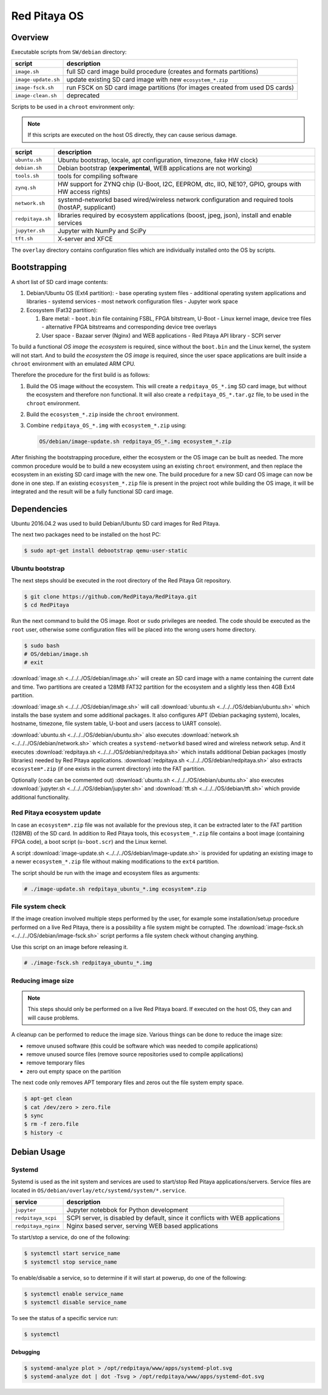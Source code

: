 .. _os:

#############
Red Pitaya OS
#############

********
Overview
********

Executable scripts from ``SW/debian`` directory:

+---------------------+------------------------------------------------------------------------------+
| script              | description                                                                  |
+=====================+==============================================================================+
| ``image.sh``        | full SD card image build procedure (creates and formats partitions)          |
+---------------------+------------------------------------------------------------------------------+
| ``image-update.sh`` | update existing SD card image with new ``ecosystem_*.zip``                   |
+---------------------+------------------------------------------------------------------------------+
| ``image-fsck.sh``   | run FSCK on SD card image partitions (for images created from used DS cards) |
+---------------------+------------------------------------------------------------------------------+
| ``image-clean.sh``  | deprecated                                                                   |
+---------------------+------------------------------------------------------------------------------+

Scripts to be used in a ``chroot`` environment only:

.. note::

   If this scripts are executed on the host OS directly, they can cause serious damage.

+---------------------+-----------------------------------------------------------------------------------------------------+
| script              | description                                                                                         |
+=====================+=====================================================================================================+
| ``ubuntu.sh``       | Ubuntu bootstrap, locale, apt configuration, timezone, fake HW clock)                               |
+---------------------+-----------------------------------------------------------------------------------------------------+
| ``debian.sh``       | Debian bootstrap (**experimental**, WEB applications are not working)                               |
+---------------------+-----------------------------------------------------------------------------------------------------+
| ``tools.sh``        | tools for compiling software                                                                        |
+---------------------+-----------------------------------------------------------------------------------------------------+
| ``zynq.sh``         | HW support for ZYNQ chip (U-Boot, I2C, EEPROM, dtc, IIO, NE10?, GPIO, groups with HW access rights) |
+---------------------+-----------------------------------------------------------------------------------------------------+
| ``network.sh``      | systemd-networkd based wired/wireless network configuration and required tools (hostAP, supplicant) |
+---------------------+-----------------------------------------------------------------------------------------------------+
| ``redpitaya.sh``    | libraries required by ecosystem applications (boost, jpeg, json), install and enable services       |
+---------------------+-----------------------------------------------------------------------------------------------------+
| ``jupyter.sh``      | Jupyter with NumPy and SciPy                                                                        |
+---------------------+-----------------------------------------------------------------------------------------------------+
| ``tft.sh``          | X-server and XFCE                                                                                   |
+---------------------+-----------------------------------------------------------------------------------------------------+

The ``overlay`` directory contains configuration files which are individually installed onto the OS by scripts.

*************
Bootstrapping
*************

A short list of SD card image contents:

1. Debian/Ubuntu OS (Ext4 partition):
   - base operating system files
   - additional operating system applications and libraries
   - systemd services
   - most network configuration files
   - Jupyter work space
2. Ecosystem (Fat32 partition):

   1. Bare metal:
      - ``boot.bin`` file containing FSBL, FPGA bitstream, U-Boot
      - Linux kernel image, device tree files
      - alternative FPGA bitstreams and corresponding device tree overlays
   2. User space
      - Bazaar server (Nginx) and WEB applications
      - Red Pitaya API library
      - SCPI server

To build a functional *OS image* the *ecosystem* is required,
since without the ``boot.bin`` and the Linux kernel, the system will not start.
And to build the *ecosystem* the *OS image* is required,
since the user space applications are built inside a ``chroot`` environment
with an emulated ARM CPU.

Therefore the procedure for the first build is as follows:

1. Build the OS image without the ecosystem.
   This will create a ``redpitaya_OS_*.img`` SD card image, but without the ecosystem and therefore non functional.
   It will also create a ``redpitaya_OS_*.tar.gz`` file, to be used in the ``chroot`` environment.
2. Build the ``ecosystem_*.zip`` inside the ``chroot`` environment.
3. Combine ``redpitaya_OS_*.img`` with ``ecosystem_*.zip`` using:

   .. code-block:: shell-session

      OS/debian/image-update.sh redpitaya_OS_*.img ecosystem_*.zip

After finishing the bootstrapping procedure, either the ecosystem or the OS image can be built as needed.
The more common procedure would be to build a new ecosystem using an existing ``chroot`` environment,
and then replace the ecosystem in an existing SD card image with the new one.
The build procedure for a new SD card OS image can now be done in one step.
If an existing ``ecosystem_*.zip`` file is present in the project root while building the OS image,
it will be integrated and the result will be a fully functional SD card image.

************
Dependencies
************

Ubuntu 2016.04.2 was used to build Debian/Ubuntu SD card images for Red Pitaya.

The next two packages need to be installed on the host PC:

.. code-block:: shell-session

   $ sudo apt-get install debootstrap qemu-user-static

================
Ubuntu bootstrap
================

The next steps should be executed in the root directory of the Red Pitaya Git repository.

.. code-block:: shell-session

   $ git clone https://github.com/RedPitaya/RedPitaya.git
   $ cd RedPitaya

Run the next command to build the OS image. Root or ``sudo`` privileges are needed.
The code should be executed as the ``root`` user,
otherwise some configuration files will be placed into the wrong users home directory.

.. code-block:: shell-session

   $ sudo bash
   # OS/debian/image.sh
   # exit

:download:`image.sh <../../../OS/debian/image.sh>`  will create an SD card image with a name containing the current 
date and time. Two partitions are created a 128MB FAT32 partition for the ecosystem and a slightly less then 4GB Ext4 partition.

:download:`image.sh <../../../OS/debian/image.sh>` will call :download:`ubuntu.sh <../../../OS/debian/ubuntu.sh>`
which installs the base system and some additional packages. It also configures APT (Debian packaging system),
locales, hostname, timezone, file system table, U-boot and users (access to UART console).

:download:`ubuntu.sh <../../../OS/debian/ubuntu.sh>` also executes 
:download:`network.sh <../../../OS/debian/network.sh>` which creates a
``systemd-networkd`` based wired and wireless network setup. And it executes
:download:`redpitaya.sh <../../../OS/debian/redpitaya.sh>` which installs additional Debian packages (mostly libraries)
needed by Red Pitaya applications. :download:`redpitaya.sh <../../../OS/debian/redpitaya.sh>` also extracts 
``ecosystem*.zip`` (if one exists in the current directory) into the FAT partition.

Optionally (code can be commented out) :download:`ubuntu.sh <../../../OS/debian/ubuntu.sh>` also executes
:download:`jupyter.sh <../../../OS/debian/jupyter.sh>` and :download:`tft.sh <../../../OS/debian/tft.sh>` which provide 
additional functionality.

===========================
Red Pitaya ecosystem update
===========================

In case an ``ecosystem*.zip`` file was not available for the previous step,
it can be extracted later to the FAT partition (128MB) of the SD card.
In addition to Red Pitaya tools, this ``ecosystem_*.zip`` file contains a boot image (containing FPGA code),
a boot script (``u-boot.scr``) and the Linux kernel.

A script :download:`image-update.sh <../../../OS/debian/image-update.sh>` is provided for updating an existing image
to a newer ``ecosystem_*.zip`` file without making modifications to the ``ext4`` partition.

The script should be run with the image and ecosystem files as arguments:

.. code-block:: shell-session

   # ./image-update.sh redpitaya_ubuntu_*.img ecosystem*.zip

=================
File system check
=================

If the image creation involved multiple steps performed by the user,
for example some installation/setup procedure performed on a live Red Pitaya,
there is a possibility a file system might be corrupted.
The :download:`image-fsck.sh <../../../OS/debian/image-fsck.sh>` script performs a file system check without changing 
anything.

Use this script on an image before releasing it.

.. code-block:: shell-session

   # ./image-fsck.sh redpitaya_ubuntu_*.img

===================
Reducing image size
===================

.. note::

   This steps should only be performed on a live Red Pitaya board.
   If executed on the host OS, they can and will cause problems.

A cleanup can be performed to reduce the image size. Various things can be done to reduce the image size:

* remove unused software (this could be software which was needed to compile applications)
* remove unused source files (remove source repositories used to compile applications)
* remove temporary files
* zero out empty space on the partition

The next code only removes APT temporary files and zeros out the file system empty space.

.. code-block:: shell-session

   $ apt-get clean
   $ cat /dev/zero > zero.file
   $ sync
   $ rm -f zero.file
   $ history -c

************
Debian Usage
************

=======
Systemd
=======

Systemd is used as the init system and services are used to start/stop Red Pitaya applications/servers.
Service files are located in ``OS/debian/overlay/etc/systemd/system/*.service``.

+-------------------------+----------------------------------------------------------------------------------------------------+
| service                 | description                                                                                        |
+=========================+====================================================================================================+
| ``jupyter``             | Jupyter notebbok for Python development                                                            |
+-------------------------+----------------------------------------------------------------------------------------------------+
| ``redpitaya_scpi``      | SCPI server, is disabled by default, since it conflicts with WEB applications                      |
+-------------------------+----------------------------------------------------------------------------------------------------+
| ``redpitaya_nginx``     | Nginx based server, serving WEB based applications                                                 |
+-------------------------+----------------------------------------------------------------------------------------------------+

To start/stop a service, do one of the following:

.. code-block:: shell-session

   $ systemctl start service_name
   $ systemctl stop service_name

To enable/disable a service, so to determine if it will start at powerup, do one of the following:

.. code-block:: shell-session

   $ systemctl enable service_name
   $ systemctl disable service_name

To see the status of a specific service run:

.. code-block:: shell-session

   $ systemctl

---------
Debugging
---------

.. code-block:: shell-session

   $ systemd-analyze plot > /opt/redpitaya/www/apps/systemd-plot.svg
   $ systemd-analyze dot | dot -Tsvg > /opt/redpitaya/www/apps/systemd-dot.svg
